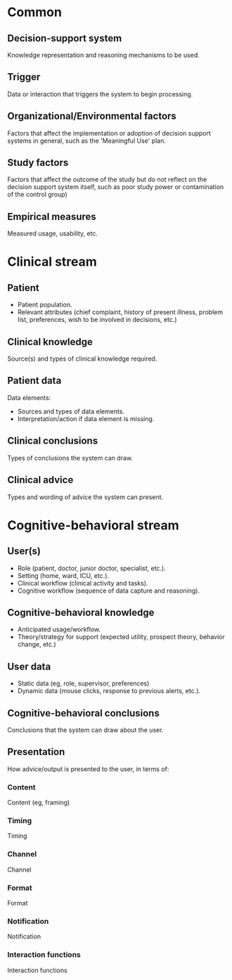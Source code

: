 * Common
** Decision-support system
Knowledge representation and reasoning mechanisms to be used.

** Trigger
Data or interaction that triggers the system to begin processing.

** Organizational/Environmental factors
Factors that affect the implementation or adoption of decision support systems
in general, such as the 'Meaningful Use' plan.

** Study factors
Factors that affect the outcome of the study but do not reflect on the decision
support system itself, such as poor study power or contamination of the control
group)

** Empirical measures
Measured usage, usability, etc.

* Clinical stream
** Patient
- Patient population.
- Relevant attributes (chief complaint, history of present illness, problem
  list, preferences, wish to be involved in decisions, etc.)

** Clinical knowledge
Source(s) and types of clinical knowledge required.

** Patient data
Data elements:
- Sources and types of data elements.
- Interpretation/action if data element is missing.

** Clinical conclusions
Types of conclusions the system can draw.

** Clinical advice
Types and wording of advice the system can present.

* Cognitive-behavioral stream
** User(s)
- Role (patient, doctor, junior doctor, specialist, etc.).
- Setting (home, ward, ICU, etc.).
- Clinical workflow (clinical activity and tasks).
- Cognitive workflow (sequence of data capture and reasoning).

** Cognitive-behavioral knowledge
- Anticipated usage/workflow.
- Theory/strategy for support (expected utility, prospect theory, behavior
  change, etc.)

** User data
- Static data (eg, role, supervisor, preferences)
- Dynamic data (mouse clicks, response to previous alerts, etc.).

** Cognitive-behavioral conclusions
Conclusions that the system can draw about the user.

** Presentation
How advice/output is presented to the user, in terms of:

*** Content
Content (eg, framing)

*** Timing
Timing

*** Channel
Channel

*** Format
Format

*** Notification
Notification

*** Interaction functions
Interaction functions
